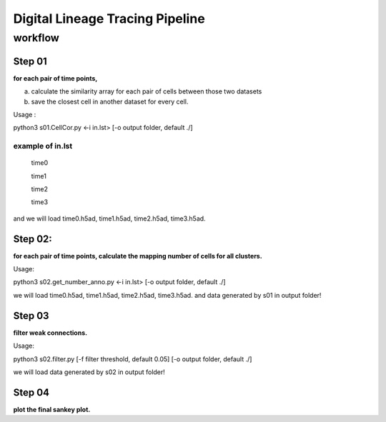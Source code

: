 .. _`digital-lineage-`:
========================================
Digital Lineage Tracing Pipeline
========================================

workflow
----------------------------------------

Step 01
++++++++++++++++++++++++++++++++++++++++

**for each pair of time points,**

a) calculate the similarity array for each pair of cells between those two datasets 

b) save the closest cell in another dataset for every cell.

Usage   : 

python3 s01.CellCor.py  <-i in.lst> [-o output folder, default ./]

example of in.lst
****************************************

  time0

  time1

  time2

  time3


and we will load time0.h5ad, time1.h5ad, time2.h5ad, time3.h5ad.


Step 02:
++++++++++++++++++++++++++++++++++++++++

**for each pair of time points, calculate the mapping number of cells for all clusters.**

Usage: 

python3 s02.get_number_anno.py  <-i in.lst> [-o output folder, default ./]

we will load time0.h5ad, time1.h5ad, time2.h5ad, time3.h5ad.
and data generated by s01 in output folder!


Step 03
++++++++++++++++++++++++++++++++++++++++

**filter weak connections.**

Usage: 

python3 s02.filter.py [-f filter threshold, default 0.05] [-o output folder, default ./]

we will load data generated by s02 in output folder!


Step 04
++++++++++++++++++++++++++++++++++++++++

**plot the final sankey plot.**

.. card:: Sankey Plot
    :octicon:`book;1em;`
    :link: digital-lineage-s4
    :link-type: doc

